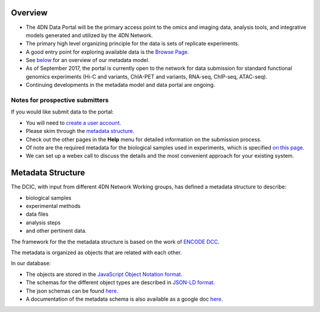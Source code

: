 
Overview
--------


* The 4DN Data Portal will be the primary access point to the omics and imaging data, analysis tools, and integrative models
  generated and utilized by the 4DN Network.
* The primary high level organizing principle for the data is sets of replicate experiments.
* A good entry point for exploring available data is the `Browse Page </browse/?type=ExperimentSetReplicate&experimentset_type=replicate>`_.
* See `below <#metadata-structure>`_ for an overview of our metadata model.
* As of September 2017, the portal is currently open to the network
  for data submission for standard functional genomics experiments (Hi-C and
  variants, ChIA-PET and variants, RNA-seq, ChIP-seq,
  ATAC-seq).
* Continuing developments in the metadata model and data portal are ongoing.

Notes for prospective submitters
~~~~~~~~~~~~~~~~~~~~~~~~~~~~~~~~

If you would like submit data to the portal:


* You will need to `create a user account </help/account-creation>`_.
* Please skim through the `metadata structure <#metadata-structure>`_.
* Check out the other pages in the **Help** menu for detailed information on the submission process.
* Of note are the required metadata for the biological samples used in experiments, which is specified `on this page </help/biosample>`_.
* We can set up a webex call to discuss the details and the most convenient approach for your existing system.

Metadata Structure
------------------

The DCIC, with input from different 4DN Network Working groups, has defined a metadata structure to describe:


* biological samples
* experimental methods
* data files
* analysis steps
* and other pertinent data.

The framework for the the metadata structure is based on the work of
`ENCODE DCC <https://www.encodeproject.org/help/getting-started/#organization>`_.

The metadata is organized as objects that are related with each other.

In our database:


* The objects are stored in the `JavaScript Object Notation format <http://www.json.org/>`_.
* The schemas for the different object types are described in `JSON-LD format <http://json-ld.org/>`_.
* The json schemas can be found `here <https://github.com/hms-dbmi/fourfront/tree/master/src/encoded/schemas>`_.
* A documentation of the metadata schema is also available as a google doc `here <https://docs.google.com/document/d/15tuYHENH_xOvtlvToFJZMzm5BgYFjjKJ0-vSP7ODOG0/edit?usp=sharing>`_.
